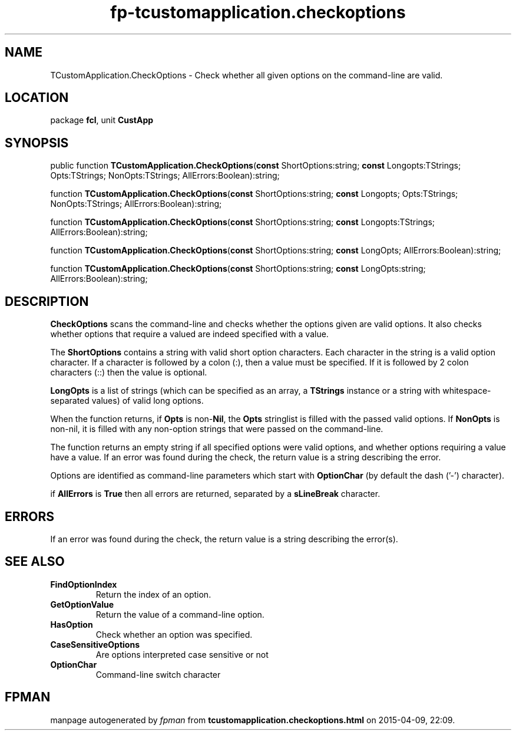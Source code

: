 .\" file autogenerated by fpman
.TH "fp-tcustomapplication.checkoptions" 3 "2014-03-14" "fpman" "Free Pascal Programmer's Manual"
.SH NAME
TCustomApplication.CheckOptions - Check whether all given options on the command-line are valid.
.SH LOCATION
package \fBfcl\fR, unit \fBCustApp\fR
.SH SYNOPSIS
public function \fBTCustomApplication.CheckOptions\fR(\fBconst\fR ShortOptions:string; \fBconst\fR Longopts:TStrings; Opts:TStrings; NonOpts:TStrings; AllErrors:Boolean):string;

function \fBTCustomApplication.CheckOptions\fR(\fBconst\fR ShortOptions:string; \fBconst\fR Longopts; Opts:TStrings; NonOpts:TStrings; AllErrors:Boolean):string;

function \fBTCustomApplication.CheckOptions\fR(\fBconst\fR ShortOptions:string; \fBconst\fR Longopts:TStrings; AllErrors:Boolean):string;

function \fBTCustomApplication.CheckOptions\fR(\fBconst\fR ShortOptions:string; \fBconst\fR LongOpts; AllErrors:Boolean):string;

function \fBTCustomApplication.CheckOptions\fR(\fBconst\fR ShortOptions:string; \fBconst\fR LongOpts:string; AllErrors:Boolean):string;
.SH DESCRIPTION
\fBCheckOptions\fR scans the command-line and checks whether the options given are valid options. It also checks whether options that require a valued are indeed specified with a value.

The \fBShortOptions\fR contains a string with valid short option characters. Each character in the string is a valid option character. If a character is followed by a colon (:), then a value must be specified. If it is followed by 2 colon characters (::) then the value is optional.

\fBLongOpts\fR is a list of strings (which can be specified as an array, a \fBTStrings\fR instance or a string with whitespace-separated values) of valid long options.

When the function returns, if \fBOpts\fR is non-\fBNil\fR, the \fBOpts\fR stringlist is filled with the passed valid options. If \fBNonOpts\fR is non-nil, it is filled with any non-option strings that were passed on the command-line.

The function returns an empty string if all specified options were valid options, and whether options requiring a value have a value. If an error was found during the check, the return value is a string describing the error.

Options are identified as command-line parameters which start with \fBOptionChar\fR (by default the dash ('-') character).

if \fBAllErrors\fR is \fBTrue\fR then all errors are returned, separated by a \fBsLineBreak\fR character.


.SH ERRORS
If an error was found during the check, the return value is a string describing the error(s).


.SH SEE ALSO
.TP
.B FindOptionIndex
Return the index of an option.
.TP
.B GetOptionValue
Return the value of a command-line option.
.TP
.B HasOption
Check whether an option was specified.
.TP
.B CaseSensitiveOptions
Are options interpreted case sensitive or not
.TP
.B OptionChar
Command-line switch character

.SH FPMAN
manpage autogenerated by \fIfpman\fR from \fBtcustomapplication.checkoptions.html\fR on 2015-04-09, 22:09.

